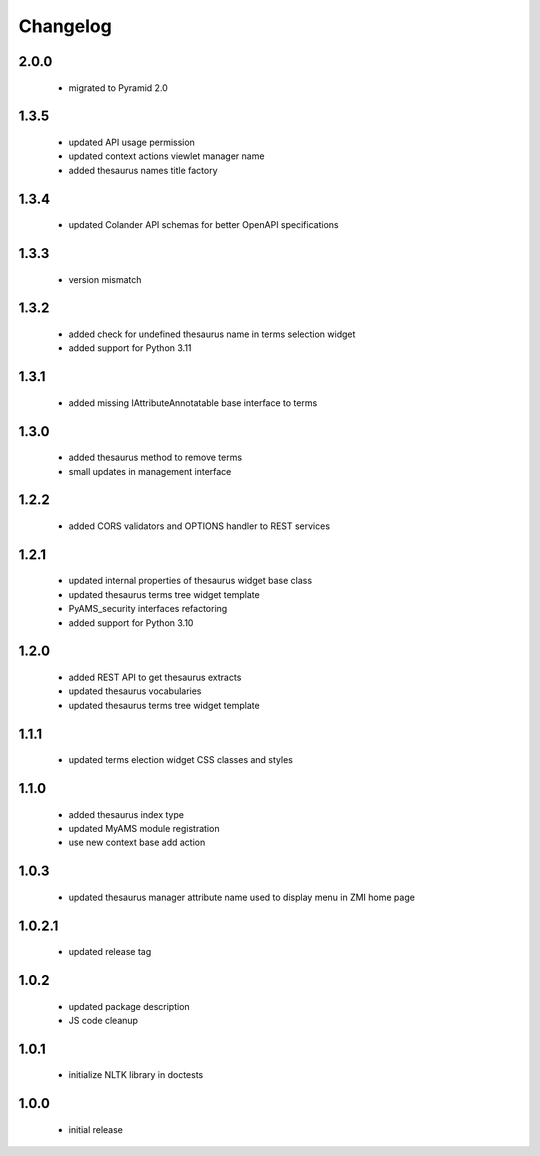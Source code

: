 Changelog
=========

2.0.0
-----
 - migrated to Pyramid 2.0

1.3.5
-----
 - updated API usage permission
 - updated context actions viewlet manager name
 - added thesaurus names title factory

1.3.4
-----
 - updated Colander API schemas for better OpenAPI specifications

1.3.3
-----
 - version mismatch

1.3.2
-----
 - added check for undefined thesaurus name in terms selection widget
 - added support for Python 3.11

1.3.1
-----
 - added missing IAttributeAnnotatable base interface to terms

1.3.0
-----
 - added thesaurus method to remove terms
 - small updates in management interface

1.2.2
-----
 - added CORS validators and OPTIONS handler to REST services

1.2.1
-----
 - updated internal properties of thesaurus widget base class
 - updated thesaurus terms tree widget template
 - PyAMS_security interfaces refactoring
 - added support for Python 3.10

1.2.0
-----
 - added REST API to get thesaurus extracts
 - updated thesaurus vocabularies
 - updated thesaurus terms tree widget template

1.1.1
-----
 - updated terms election widget CSS classes and styles

1.1.0
-----
 - added thesaurus index type
 - updated MyAMS module registration
 - use new context base add action

1.0.3
-----
 - updated thesaurus manager attribute name used to display menu in ZMI home page

1.0.2.1
-------
 - updated release tag

1.0.2
-----
 - updated package description
 - JS code cleanup

1.0.1
-----
 - initialize NLTK library in doctests

1.0.0
-----
 - initial release
